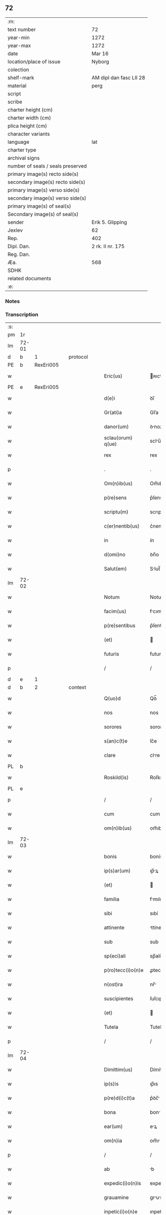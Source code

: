 ** 72

| :m:                               |                         |
| text number                       | 72                      |
| year-min                          | 1272                    |
| year-max                          | 1272                    |
| date                              | Mar 16                  |
| location/place of issue           | Nyborg                  |
| colection                         |                         |
| shelf-mark                        | AM dipl dan fasc LII 28 |
| material                          | perg                    |
| script                            |                         |
| scribe                            |                         |
| charter height (cm)               |                         |
| charter width (cm)                |                         |
| plica height (cm)                 |                         |
| character variants                |                         |
| language                          | lat                     |
| charter type                      |                         |
| archival signs                    |                         |
| number of seals / seals preserved |                         |
| primary image(s) recto side(s)    |                         |
| secondary image(s) recto side(s)  |                         |
| primary image(s) verso side(s)    |                         |
| secondary image(s) verso side(s)  |                         |
| primary image(s) of seal(s)       |                         |
| Secondary image(s) of seal(s)     |                         |
| sender                            | Erik 5. Glipping        |
| Jexlev                            | 62                      |
| Rep.                              | 402                     |
| Dipl. Dan.                        | 2 rk. II nr. 175        |
| Reg. Dan.                         |                         |
| Æa.                               | 568                     |
| SDHK                              |                         |
| related documents                 |                         |
| :e:                               |                         |

*** Notes


*** Transcription
| :s: |       |   |   |   |   |                    |              |   |   |   |   |     |   |   |   |       |          |          |  |    |    |    |    |
| pm  |    1r |   |   |   |   |                    |              |   |   |   |   |     |   |   |   |       |          |          |  |    |    |    |    |
| lm  | 72-01 |   |   |   |   |                    |              |   |   |   |   |     |   |   |   |       |          |          |  |    |    |    |    |
| d  |     b | 1  |   | protocol  |   |                    |              |   |   |   |   |     |   |   |   |       |          |          |  |    |    |    |    |
| PE  |     b | RexEri005  |   |   |   |                    |              |   |   |   |   |     |   |   |   |       |          |          |  |    |    |    |    |
| w   |       |   |   |   |   | Eric(us)           | ʀıcꝰ        |   |   |   |   | lat |   |   |   | 72-01 | 1:protocol |          |  |333|    |    |    |
| PE  |     e | RexEri005  |   |   |   |                    |              |   |   |   |   |     |   |   |   |       |          |          |  |    |    |    |    |
| w   |       |   |   |   |   | d(e)i              | ꝺı̅           |   |   |   |   | lat |   |   |   | 72-01 | 1:protocol |          |  |    |    |    |    |
| w   |       |   |   |   |   | Gr(ati)a           | Gr̅a          |   |   |   |   | lat |   |   |   | 72-01 | 1:protocol |          |  |    |    |    |    |
| w   |       |   |   |   |   | danor(um)          | ꝺnoꝝ        |   |   |   |   | lat |   |   |   | 72-01 | 1:protocol |          |  |    |    |    |    |
| w   |       |   |   |   |   | sclau(orum) q(ue)  | sclu̅ qꝫ     |   |   |   |   | lat |   |   |   | 72-01 | 1:protocol |          |  |    |    |    |    |
| w   |       |   |   |   |   | rex                | rex          |   |   |   |   | lat |   |   |   | 72-01 | 1:protocol |          |  |    |    |    |    |
| p   |       |   |   |   |   | .                  | .            |   |   |   |   | lat |   |   |   | 72-01 | 1:protocol |          |  |    |    |    |    |
| w   |       |   |   |   |   | Om(n)ib(us)        | Om̅ıbꝫ        |   |   |   |   | lat |   |   |   | 72-01 | 1:protocol |          |  |    |    |    |    |
| w   |       |   |   |   |   | p(re)sens          | p͛ſens        |   |   |   |   | lat |   |   |   | 72-01 | 1:protocol |          |  |    |    |    |    |
| w   |       |   |   |   |   | scriptu(m)         | scrıptu̅      |   |   |   |   | lat |   |   |   | 72-01 | 1:protocol |          |  |    |    |    |    |
| w   |       |   |   |   |   | c(er)nentib(us)    | c͛nentıbꝫ     |   |   |   |   | lat |   |   |   | 72-01 | 1:protocol |          |  |    |    |    |    |
| w   |       |   |   |   |   | in                 | ín           |   |   |   |   | lat |   |   |   | 72-01 | 1:protocol |          |  |    |    |    |    |
| w   |       |   |   |   |   | d(omi)no           | ꝺn̅o          |   |   |   |   | lat |   |   |   | 72-01 | 1:protocol |          |  |    |    |    |    |
| w   |       |   |   |   |   | Salut(em)          | Slut̅        |   |   |   |   | lat |   |   |   | 72-01 | 1:protocol |          |  |    |    |    |    |
| lm  | 72-02 |   |   |   |   |                    |              |   |   |   |   |     |   |   |   |       |          |          |  |    |    |    |    |
| w   |       |   |   |   |   | Notum              | Notu        |   |   |   |   | lat |   |   |   | 72-02 | 1:protocol |          |  |    |    |    |    |
| w   |       |   |   |   |   | facim(us)          | fcımꝰ       |   |   |   |   | lat |   |   |   | 72-02 | 1:protocol |          |  |    |    |    |    |
| w   |       |   |   |   |   | p(re)sentibus      | p͛ſentıbus    |   |   |   |   | lat |   |   |   | 72-02 | 1:protocol |          |  |    |    |    |    |
| w   |       |   |   |   |   | (et)               |             |   |   |   |   | lat |   |   |   | 72-02 | 1:protocol |          |  |    |    |    |    |
| w   |       |   |   |   |   | futuris            | futurís      |   |   |   |   | lat |   |   |   | 72-02 | 1:protocol |          |  |    |    |    |    |
| p   |       |   |   |   |   | /                  | /            |   |   |   |   | lat |   |   |   | 72-02 | 1:protocol |          |  |    |    |    |    |
| d  |     e | 1  |   |   |   |                    |              |   |   |   |   |     |   |   |   |       |          |          |  |    |    |    |    |
| d  |     b | 2  |   | context  |   |                    |              |   |   |   |   |     |   |   |   |       |          |          |  |    |    |    |    |
| w   |       |   |   |   |   | Q(uo)d             | Qꝺ̅           |   |   |   |   | lat |   |   |   | 72-02 | 2:context |          |  |    |    |    |    |
| w   |       |   |   |   |   | nos                | nos          |   |   |   |   | lat |   |   |   | 72-02 | 2:context |          |  |    |    |    |    |
| w   |       |   |   |   |   | sorores            | sorores      |   |   |   |   | lat |   |   |   | 72-02 | 2:context |          |  |    |    |    |    |
| w   |       |   |   |   |   | s(an)c(t)e         | ſc͛e          |   |   |   |   | lat |   |   |   | 72-02 | 2:context |          |  |    |    |    |    |
| w   |       |   |   |   |   | clare              | clre        |   |   |   |   | lat |   |   |   | 72-02 | 2:context |          |  |    |    |    |    |
| PL  |     b |   |   |   |   |                    |              |   |   |   |   |     |   |   |   |       |          |          |  |    |    |    |    |
| w   |       |   |   |   |   | Roskild(is)        | Roſkılꝺ̅      |   |   |   |   | lat |   |   |   | 72-02 | 2:context |          |  |    |    |369|    |
| PL  |     e |   |   |   |   |                    |              |   |   |   |   |     |   |   |   |       |          |          |  |    |    |    |    |
| p   |       |   |   |   |   | /                  | /            |   |   |   |   | lat |   |   |   | 72-02 | 2:context |          |  |    |    |    |    |
| w   |       |   |   |   |   | cum                | cum          |   |   |   |   | lat |   |   |   | 72-02 | 2:context |          |  |    |    |    |    |
| w   |       |   |   |   |   | om(n)ib(us)        | om̅ıbꝫ        |   |   |   |   | lat |   |   |   | 72-02 | 2:context |          |  |    |    |    |    |
| lm  | 72-03 |   |   |   |   |                    |              |   |   |   |   |     |   |   |   |       |          |          |  |    |    |    |    |
| w   |       |   |   |   |   | bonis              | bonís        |   |   |   |   | lat |   |   |   | 72-03 | 2:context |          |  |    |    |    |    |
| w   |       |   |   |   |   | ip(s)ar(um)        | ıp̅ꝝ         |   |   |   |   | lat |   |   |   | 72-03 | 2:context |          |  |    |    |    |    |
| w   |       |   |   |   |   | (et)               |             |   |   |   |   | lat |   |   |   | 72-03 | 2:context |          |  |    |    |    |    |
| w   |       |   |   |   |   | familia            | fmılı      |   |   |   |   | lat |   |   |   | 72-03 | 2:context |          |  |    |    |    |    |
| w   |       |   |   |   |   | sibi               | sıbí         |   |   |   |   | lat |   |   |   | 72-03 | 2:context |          |  |    |    |    |    |
| w   |       |   |   |   |   | attinente          | ttínente    |   |   |   |   | lat |   |   |   | 72-03 | 2:context |          |  |    |    |    |    |
| w   |       |   |   |   |   | sub                | sub          |   |   |   |   | lat |   |   |   | 72-03 | 2:context |          |  |    |    |    |    |
| w   |       |   |   |   |   | sp(eci)ali         | sp̅alí        |   |   |   |   | lat |   |   |   | 72-03 | 2:context |          |  |    |    |    |    |
| w   |       |   |   |   |   | p(ro)tecc(i)o(n)e  | ꝓtecc̅oe      |   |   |   |   | lat |   |   |   | 72-03 | 2:context |          |  |    |    |    |    |
| w   |       |   |   |   |   | n(ost)ra           | nr̅          |   |   |   |   | lat |   |   |   | 72-03 | 2:context |          |  |    |    |    |    |
| w   |       |   |   |   |   | suscipientes       | ſuſcıpıentes |   |   |   |   | lat |   |   |   | 72-03 | 2:context |          |  |    |    |    |    |
| w   |       |   |   |   |   | (et)               |             |   |   |   |   | lat |   |   |   | 72-03 | 2:context |          |  |    |    |    |    |
| w   |       |   |   |   |   | Tutela             | Tutel       |   |   |   |   | lat |   |   |   | 72-03 | 2:context |          |  |    |    |    |    |
| p   |       |   |   |   |   | /                  | /            |   |   |   |   | lat |   |   |   | 72-03 | 2:context |          |  |    |    |    |    |
| lm  | 72-04 |   |   |   |   |                    |              |   |   |   |   |     |   |   |   |       |          |          |  |    |    |    |    |
| w   |       |   |   |   |   | Dimittim(us)       | Dímíttímꝰ    |   |   |   |   | lat |   |   |   | 72-04 | 2:context |          |  |    |    |    |    |
| w   |       |   |   |   |   | ip(s)is            | ıp̅ıs         |   |   |   |   | lat |   |   |   | 72-04 | 2:context |          |  |    |    |    |    |
| w   |       |   |   |   |   | p(re)d(i)c(t)a     | p͛ꝺc̅         |   |   |   |   | lat |   |   |   | 72-04 | 2:context |          |  |    |    |    |    |
| w   |       |   |   |   |   | bona               | bon         |   |   |   |   | lat |   |   |   | 72-04 | 2:context |          |  |    |    |    |    |
| w   |       |   |   |   |   | ear(um)            | eꝝ          |   |   |   |   | lat |   |   |   | 72-04 | 2:context |          |  |    |    |    |    |
| w   |       |   |   |   |   | om(n)ia            | om̅ı         |   |   |   |   | lat |   |   |   | 72-04 | 2:context |          |  |    |    |    |    |
| p   |       |   |   |   |   | /                  | /            |   |   |   |   | lat |   |   |   | 72-04 | 2:context |          |  |    |    |    |    |
| w   |       |   |   |   |   | ab                 | b           |   |   |   |   | lat |   |   |   | 72-04 | 2:context |          |  |    |    |    |    |
| w   |       |   |   |   |   | expedic(i)o(n)is   | expeꝺıc̅oıs   |   |   |   |   | lat |   |   |   | 72-04 | 2:context |          |  |    |    |    |    |
| w   |       |   |   |   |   | grauamine          | grumíne    |   |   |   |   | lat |   |   |   | 72-04 | 2:context |          |  |    |    |    |    |
| w   |       |   |   |   |   | inpetic(i)o(n)e    | ınpetíc̅oe    |   |   |   |   | lat |   |   |   | 72-04 | 2:context |          |  |    |    |    |    |
| w   |       |   |   |   |   | exactorea          | exore     |   |   |   |   | lat |   |   |   | 72-04 | 2:context |          |  |    |    |    |    |
| p   |       |   |   |   |   | /                  | /            |   |   |   |   | lat |   |   |   | 72-04 | 2:context |          |  |    |    |    |    |
| w   |       |   |   |   |   | Jnnæ               | Jnnæ         |   |   |   |   | dan |   |   |   | 72-04 | 2:context |          |  |    |    |    |    |
| lm  | 72-05 |   |   |   |   |                    |              |   |   |   |   |     |   |   |   |       |          |          |  |    |    |    |    |
| w   |       |   |   |   |   | (et)               |             |   |   |   |   | lat |   |   |   | 72-05 | 2:context |          |  |    |    |    |    |
| w   |       |   |   |   |   | stud               | ﬅuꝺ          |   |   |   |   | dan |   |   |   | 72-05 | 2:context |          |  |    |    |    |    |
| p   |       |   |   |   |   | /                  | /            |   |   |   |   | lat |   |   |   | 72-05 | 2:context |          |  |    |    |    |    |
| w   |       |   |   |   |   | cet(er)is que      | cet͛ís que    |   |   |   |   | lat |   |   |   | 72-05 | 2:context |          |  |    |    |    |    |
| w   |       |   |   |   |   | soluc(i)o(n)ib(us) | soluc̅oıbꝫ    |   |   |   |   | lat |   |   |   | 72-05 | 2:context |          |  |    |    |    |    |
| w   |       |   |   |   |   | (et)               |             |   |   |   |   | lat |   |   |   | 72-05 | 2:context |          |  |    |    |    |    |
| w   |       |   |   |   |   | on(er)ib(us)       | on͛íbꝫ        |   |   |   |   | lat |   |   |   | 72-05 | 2:context |          |  |    |    |    |    |
| w   |       |   |   |   |   | iuri               | íurí         |   |   |   |   | lat |   |   |   | 72-05 | 2:context |          |  |    |    |    |    |
| w   |       |   |   |   |   | regio              | regío        |   |   |   |   | lat |   |   |   | 72-05 | 2:context |          |  |    |    |    |    |
| w   |       |   |   |   |   | attinentibus       | ttınentıbus |   |   |   |   | lat |   |   |   | 72-05 | 2:context |          |  |    |    |    |    |
| w   |       |   |   |   |   | libera             | lıber       |   |   |   |   | lat |   |   |   | 72-05 | 2:context |          |  |    |    |    |    |
| w   |       |   |   |   |   | (et)               |             |   |   |   |   | lat |   |   |   | 72-05 | 2:context |          |  |    |    |    |    |
| w   |       |   |   |   |   | exempta            | exempt      |   |   |   |   | lat |   |   |   | 72-05 | 2:context |          |  |    |    |    |    |
| p   |       |   |   |   |   | /                  | /            |   |   |   |   | lat |   |   |   | 72-05 | 2:context |          |  |    |    |    |    |
| w   |       |   |   |   |   | Hanc               | Hnc         |   |   |   |   | lat |   |   |   | 72-05 | 2:context |          |  |    |    |    |    |
| lm  | 72-06 |   |   |   |   |                    |              |   |   |   |   |     |   |   |   |       |          |          |  |    |    |    |    |
| w   |       |   |   |   |   | sibi               | sıbí         |   |   |   |   | lat |   |   |   | 72-06 | 2:context |          |  |    |    |    |    |
| w   |       |   |   |   |   | gr(ati)am          | gr̅am         |   |   |   |   | lat |   |   |   | 72-06 | 2:context |          |  |    |    |    |    |
| w   |       |   |   |   |   | adicientes         | ꝺıcıentes   |   |   |   |   | lat |   |   |   | 72-06 | 2:context |          |  |    |    |    |    |
| w   |       |   |   |   |   | sp(eci)alem        | sp̅le       |   |   |   |   | lat |   |   |   | 72-06 | 2:context |          |  |    |    |    |    |
| p   |       |   |   |   |   | /                  | /            |   |   |   |   | lat |   |   |   | 72-06 | 2:context |          |  |    |    |    |    |
| w   |       |   |   |   |   | q(uo)d             | qꝺ̅           |   |   |   |   | lat |   |   |   | 72-06 | 2:context |          |  |    |    |    |    |
| w   |       |   |   |   |   | villici            | ỽıllící      |   |   |   |   | lat |   |   |   | 72-06 | 2:context |          |  |    |    |    |    |
| w   |       |   |   |   |   | ear(um)            | eꝝ          |   |   |   |   | lat |   |   |   | 72-06 | 2:context |          |  |    |    |    |    |
| w   |       |   |   |   |   | (et)               |             |   |   |   |   | lat |   |   |   | 72-06 | 2:context |          |  |    |    |    |    |
| w   |       |   |   |   |   | coloni             | coloní       |   |   |   |   | lat |   |   |   | 72-06 | 2:context |          |  |    |    |    |    |
| w   |       |   |   |   |   | p(ro)              | ꝓ            |   |   |   |   | lat |   |   |   | 72-06 | 2:context |          |  |    |    |    |    |
| w   |       |   |   |   |   | iure               | íure         |   |   |   |   | lat |   |   |   | 72-06 | 2:context |          |  |    |    |    |    |
| w   |       |   |   |   |   | n(ost)ro           | nr̅o          |   |   |   |   | lat |   |   |   | 72-06 | 2:context |          |  |    |    |    |    |
| w   |       |   |   |   |   | trium              | tríu        |   |   |   |   | lat |   |   |   | 72-06 | 2:context |          |  |    |    |    |    |
| w   |       |   |   |   |   | marchar(um)        | mrchꝝ      |   |   |   |   | lat |   |   |   | 72-06 | 2:context |          |  |    |    |    |    |
| p   |       |   |   |   |   | /                  | /            |   |   |   |   | lat |   |   |   | 72-06 | 2:context |          |  |    |    |    |    |
| w   |       |   |   |   |   | nulli              | nullí        |   |   |   |   | lat |   |   |   | 72-06 | 2:context |          |  |    |    |    |    |
| lm  | 72-07 |   |   |   |   |                    |              |   |   |   |   |     |   |   |   |       |          |          |  |    |    |    |    |
| w   |       |   |   |   |   | respondere         | reſponꝺere   |   |   |   |   | lat |   |   |   | 72-07 | 2:context |          |  |    |    |    |    |
| w   |       |   |   |   |   | debeant            | ꝺebent      |   |   |   |   | lat |   |   |   | 72-07 | 2:context |          |  |    |    |    |    |
| w   |       |   |   |   |   | nisi               | níſí         |   |   |   |   | lat |   |   |   | 72-07 | 2:context |          |  |    |    |    |    |
| w   |       |   |   |   |   | sibi               | sıbí         |   |   |   |   | lat |   |   |   | 72-07 | 2:context |          |  |    |    |    |    |
| p   |       |   |   |   |   | .                  | .            |   |   |   |   | lat |   |   |   | 72-07 | 2:context |          |  |    |    |    |    |
| w   |       |   |   |   |   | Quocirca           | Quocırc     |   |   |   |   | lat |   |   |   | 72-07 | 2:context |          |  |    |    |    |    |
| w   |       |   |   |   |   | p(er)              | ꝑ            |   |   |   |   | lat |   |   |   | 72-07 | 2:context |          |  |    |    |    |    |
| w   |       |   |   |   |   | gr(ati)am          | gr̅a         |   |   |   |   | lat |   |   |   | 72-07 | 2:context |          |  |    |    |    |    |
| w   |       |   |   |   |   | n(ost)ram          | nr̅am         |   |   |   |   | lat |   |   |   | 72-07 | 2:context |          |  |    |    |    |    |
| w   |       |   |   |   |   | districte          | ꝺıﬅrıe      |   |   |   |   | lat |   |   |   | 72-07 | 2:context |          |  |    |    |    |    |
| w   |       |   |   |   |   | inhibem(us)        | ınhıbemꝰ     |   |   |   |   | lat |   |   |   | 72-07 | 2:context |          |  |    |    |    |    |
| p   |       |   |   |   |   | .                  | .            |   |   |   |   | lat |   |   |   | 72-07 | 2:context |          |  |    |    |    |    |
| w   |       |   |   |   |   | Ne                 | Ne           |   |   |   |   | lat |   |   |   | 72-07 | 2:context |          |  |    |    |    |    |
| w   |       |   |   |   |   | quis               | quís         |   |   |   |   | lat |   |   |   | 72-07 | 2:context |          |  |    |    |    |    |
| p   |       |   |   |   |   | /                  | /            |   |   |   |   | lat |   |   |   | 72-07 | 2:context |          |  |    |    |    |    |
| lm  | 72-08 |   |   |   |   |                    |              |   |   |   |   |     |   |   |   |       |          |          |  |    |    |    |    |
| w   |       |   |   |   |   | aduocator(um)      | ꝺuoctoꝝ    |   |   |   |   | lat |   |   |   | 72-08 | 2:context |          |  |    |    |    |    |
| w   |       |   |   |   |   | aut                | ut          |   |   |   |   | lat |   |   |   | 72-08 | 2:context |          |  |    |    |    |    |
| w   |       |   |   |   |   | quisq(ua)m         | quıſqm      |   |   |   |   | lat |   |   |   | 72-08 | 2:context |          |  |    |    |    |    |
| w   |       |   |   |   |   | alius              | líuſ        |   |   |   |   | lat |   |   |   | 72-08 | 2:context |          |  |    |    |    |    |
| p   |       |   |   |   |   | /                  | /            |   |   |   |   | lat |   |   |   | 72-08 | 2:context |          |  |    |    |    |    |
| w   |       |   |   |   |   | ip(s)as            | ıp̅s         |   |   |   |   | lat |   |   |   | 72-08 | 2:context |          |  |    |    |    |    |
| w   |       |   |   |   |   | d(omi)nas          | ꝺn̅s         |   |   |   |   | lat |   |   |   | 72-08 | 2:context |          |  |    |    |    |    |
| w   |       |   |   |   |   | sup(er)            | suꝑ          |   |   |   |   | lat |   |   |   | 72-08 | 2:context |          |  |    |    |    |    |
| w   |       |   |   |   |   | hac                | hc          |   |   |   |   | lat |   |   |   | 72-08 | 2:context |          |  |    |    |    |    |
| w   |       |   |   |   |   | lib(er)tatis       | líb̅ttís     |   |   |   |   | lat |   |   |   | 72-08 | 2:context |          |  |    |    |    |    |
| w   |       |   |   |   |   | gr(ati)a           | gr̅          |   |   |   |   | lat |   |   |   | 72-08 | 2:context |          |  |    |    |    |    |
| w   |       |   |   |   |   | sibi               | sıbí         |   |   |   |   | lat |   |   |   | 72-08 | 2:context |          |  |    |    |    |    |
| w   |       |   |   |   |   | a                  |             |   |   |   |   | lat |   |   |   | 72-08 | 2:context |          |  |    |    |    |    |
| w   |       |   |   |   |   | nob(is)            | nob̅          |   |   |   |   | lat |   |   |   | 72-08 | 2:context |          |  |    |    |    |    |
| w   |       |   |   |   |   | indulta            | ınꝺult      |   |   |   |   | lat |   |   |   | 72-08 | 2:context |          |  |    |    |    |    |
| w   |       |   |   |   |   | molestare          | moleﬅre     |   |   |   |   | lat |   |   |   | 72-08 | 2:context |          |  |    |    |    |    |
| lm  | 72-09 |   |   |   |   |                    |              |   |   |   |   |     |   |   |   |       |          |          |  |    |    |    |    |
| w   |       |   |   |   |   | p(re)sumat         | p͛ſumt       |   |   |   |   | lat |   |   |   | 72-09 | 2:context |          |  |    |    |    |    |
| p   |       |   |   |   |   | .                  | .            |   |   |   |   | lat |   |   |   | 72-09 | 2:context |          |  |    |    |    |    |
| w   |       |   |   |   |   | sicut              | sıcut        |   |   |   |   | lat |   |   |   | 72-09 | 2:context |          |  |    |    |    |    |
| w   |       |   |   |   |   | gr(ati)am          | gr̅a         |   |   |   |   | lat |   |   |   | 72-09 | 2:context |          |  |    |    |    |    |
| w   |       |   |   |   |   | n(ost)ram          | nr̅am         |   |   |   |   | lat |   |   |   | 72-09 | 2:context |          |  |    |    |    |    |
| w   |       |   |   |   |   | dilig(er)it        | ꝺılıg̅ıt      |   |   |   |   | lat |   |   |   | 72-09 | 2:context |          |  |    |    |    |    |
| w   |       |   |   |   |   | inoffensam         | ınoffenſ   |   |   |   |   | lat |   |   |   | 72-09 | 2:context |          |  |    |    |    |    |
| p   |       |   |   |   |   | .                  | .            |   |   |   |   | lat |   |   |   | 72-09 | 2:context |          |  |    |    |    |    |
| d  |     e | 2  |   |   |   |                    |              |   |   |   |   |     |   |   |   |       |          |          |  |    |    |    |    |
| d  |     b | 3  |   | eschatocol  |   |                    |              |   |   |   |   |     |   |   |   |       |          |          |  |    |    |    |    |
| w   |       |   |   |   |   | Datu(m)            | Dtu̅         |   |   |   |   | lat |   |   |   | 72-09 | 3:eschatocol |          |  |    |    |    |    |
| PL  |     b |   |   |   |   |                    |              |   |   |   |   |     |   |   |   |       |          |          |  |    |    |    |    |
| w   |       |   |   |   |   | Nyb(ur)gh          | Nẏb᷑gh        |   |   |   |   | lat |   |   |   | 72-09 | 3:eschatocol |          |  |    |    |370|    |
| PL  |     e |   |   |   |   |                    |              |   |   |   |   |     |   |   |   |       |          |          |  |    |    |    |    |
| w   |       |   |   |   |   | anno               | nno         |   |   |   |   | lat |   |   |   | 72-09 | 3:eschatocol |          |  |    |    |    |    |
| w   |       |   |   |   |   | d(omi)ni           | ꝺn̅ı          |   |   |   |   | lat |   |   |   | 72-09 | 3:eschatocol |          |  |    |    |    |    |
| p   |       |   |   |   |   | .                  | .            |   |   |   |   | lat |   |   |   | 72-09 | 3:eschatocol |          |  |    |    |    |    |
| n   |       |   |   |   |   | mͦ                  | ͦ            |   |   |   |   | lat |   |   |   | 72-09 | 3:eschatocol |          |  |    |    |    |    |
| n   |       |   |   |   |   | CCͦ                 | CCͦ           |   |   |   |   | lat |   |   |   | 72-09 | 3:eschatocol |          |  |    |    |    |    |
| p   |       |   |   |   |   | .                  | .            |   |   |   |   | lat |   |   |   | 72-09 | 3:eschatocol |          |  |    |    |    |    |
| n   |       |   |   |   |   | Lxxͦ                | Lxͦx          |   |   |   |   | lat |   |   |   | 72-09 | 3:eschatocol |          |  |    |    |    |    |
| p   |       |   |   |   |   | .                  | .            |   |   |   |   | lat |   |   |   | 72-09 | 3:eschatocol |          |  |    |    |    |    |
| w   |       |   |   |   |   | s(e)c(un)do        | ſco         |   |   |   |   | lat |   |   |   | 72-09 | 3:eschatocol |          |  |    |    |    |    |
| p   |       |   |   |   |   | /                  | /            |   |   |   |   | lat |   |   |   | 72-09 | 3:eschatocol |          |  |    |    |    |    |
| lm  | 72-10 |   |   |   |   |                    |              |   |   |   |   |     |   |   |   |       |          |          |  |    |    |    |    |
| w   |       |   |   |   |   | K(alendas)         | KL̅           |   |   |   |   | lat |   |   |   | 72-10 | 3:eschatocol |          |  |    |    |    |    |
| p   |       |   |   |   |   | /                  | /            |   |   |   |   | lat |   |   |   | 72-10 | 3:eschatocol |          |  |    |    |    |    |
| w   |       |   |   |   |   | aprilis            | prılís      |   |   |   |   | lat |   |   |   | 72-10 | 3:eschatocol |          |  |    |    |    |    |
| p   |       |   |   |   |   | .                  | .            |   |   |   |   | lat |   |   |   | 72-10 | 3:eschatocol |          |  |    |    |    |    |
| n   |       |   |   |   |   | xvii               | xỽíí         |   |   |   |   | lat |   |   |   | 72-10 | 3:eschatocol |          |  |    |    |    |    |
| p   |       |   |   |   |   | .                  | .            |   |   |   |   | lat |   |   |   | 72-10 | 3:eschatocol |          |  |    |    |    |    |
| p   |       |   |   |   |   | /                  | /            |   |   |   |   | lat |   |   |   | 72-10 | 3:eschatocol |          |  |    |    |    |    |
| w   |       |   |   |   |   | p(re)sente         | p͛ſente       |   |   |   |   | lat |   |   |   | 72-10 | 3:eschatocol |          |  |    |    |    |    |
| w   |       |   |   |   |   | d(omi)no           | ꝺn̅o	  |   |   |   |   | lat |   |   |   | 72-10 | 3:eschatocol |          |  |    |    |    |    |
| p   |       |   |   |   |   | /                  | /            |   |   |   |   | lat |   |   |   | 72-10 | 3:eschatocol |          |  |    |    |    |    |
| d  |     e | 3  |   |   |   |                    |              |   |   |   |   |     |   |   |   |       |          |          |  |    |    |    |    |
| :e: |       |   |   |   |   |                    |              |   |   |   |   |     |   |   |   |       |          |          |  |    |    |    |    |